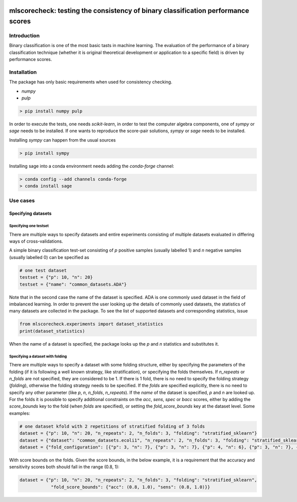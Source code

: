 .. -*- mode: rst -*-

|GitHub|_ |Codecov|_ |pylint|_ |ReadTheDocs|_ |PythonVersion|_ |PyPi|_ |License|_ |Gitter|_


.. |GitHub| image:: https://github.com/gykovacs/mlscorecheck/workflows/Python%20package/badge.svg?branch=main
.. _GitHub: https://github.com/gykovacs/mlscorecheck/workflows/Python%20package/badge.svg?branch=main

.. |Codecov| image:: https://codecov.io/gh/gykovacs/mlscorecheck/branch/master/graph/badge.svg?token=GQNNasvi4z
.. _Codecov: https://codecov.io/gh/gykovacs/mlscorecheck

.. |pylint| image:: https://img.shields.io/badge/pylint-10.0-brightgreen
.. _pylint: https://img.shields.io/badge/pylint-10.0-brightgreen

.. |ReadTheDocs| image:: https://readthedocs.org/projects/mlscorecheck/badge/?version=latest
.. _ReadTheDocs: https://mlscorecheck.readthedocs.io/en/latest/?badge=latest

.. |PythonVersion| image:: https://img.shields.io/badge/python-3.8%20%7C%203.9%20%7C%203.10%20%7C%203.11-brightgreen
.. _PythonVersion: https://img.shields.io/badge/python-3.8%20%7C%203.9%20%7C%203.10%20%7C%203.11-brightgreen

.. |PyPi| image:: https://badge.fury.io/py/mlscorecheck.svg
.. _PyPi: https://badge.fury.io/py/mlscorecheck

.. |License| image:: https://img.shields.io/badge/license-MIT-brightgreen
.. _License: https://img.shields.io/badge/license-MIT-brightgreen

.. |Gitter| image:: https://badges.gitter.im/mlscorecheck.svg
.. _Gitter: https://gitter.im/mlscorecheck?utm_source=badge&utm_medium=badge&utm_campaign=pr-badge&utm_content=badge

::

mlscorecheck: testing the consistency of binary classification performance scores
*********************************************************************************

Introduction
============

Binary classification is one of the most basic tasts in machine learning. The evaluation of the performance of a binary classification technique (whether it is original theoretical development or application to a specific field) is driven by performance scores.

Installation
============

The package has only basic requirements when used for consistency checking.

* `numpy`
* `pulp`

.. code-block:: bash

    > pip install numpy pulp

In order to execute the tests, one needs `scikit-learn`, in order to test the computer algebra components, one of `sympy` or `sage` needs to be installed. If one wants to reproduce the score-pair solutions, `sympy` or `sage` needs to be installed.

Installing `sympy` can happen from the usual sources

.. code-block:: bash

    > pip install sympy

Installing sage into a conda environment needs adding the `conda-forge` channel:

.. code-block:: bash

    > conda config --add channels conda-forge
    > conda install sage

Use cases
=========

Specifying datasets
-------------------

Specifying one testset
^^^^^^^^^^^^^^^^^^^^^^

There are multiple ways to specify datasets and entire experiments consisting of multiple datasets evaluated in differing ways of cross-validations.

A simple binary classification test-set consisting of `p` positive samples (usually labelled 1) and `n` negative samples (usually labelled 0) can be specified as

.. code-block:: python

    # one test dataset
    testset = {"p": 10, "n": 20}
    testset = {"name": "common_datasets.ADA"}

Note that in the second case the name of the dataset is specified. ADA is one commonly used dataset in the field of imbalanced learning. In order to prevent the user looking up the details of commonly used datasets, the statistics of many datasets are collected in the package. To see the list of supported datasets and corresponding statistics, issue

.. code-block:: python

    from mlscorecheck.experiments import dataset_statistics
    print(dataset_statistics)

When the name of a dataset is specified, the package looks up the `p` and `n` statistics and substitutes it.

Specifying a dataset with folding
^^^^^^^^^^^^^^^^^^^^^^^^^^^^^^^^^

There are multiple ways to specify a dataset with some folding structure, either by specifying the parameters of the folding (if it is following a well known strategy, like stratification), or specifying the folds themselves. If `n_repeats` or `n_folds` are not specified, they are considered to be 1. If there is 1 fold, there is no need to specify the folding strategy (`folding`), otherwise the folding strategy needs to be specified. If the `folds` are specified explicitly, there is no need to specify any other parameter (like `p`, `n`, `n_folds`, `n_repeats`). If the `name` of the dataset is specified, `p` and `n` are looked up. For the folds it is possible to specify additional constraints on the `acc`, `sens`, `spec` or `bacc` scores, either by adding the `score_bounds` key to the fold (when `folds` are specified), or setting the `fold_score_bounds` key at the dataset level. Some examples:

.. code-block:: python

    # one dataset kfold with 2 repetitions of stratified folding of 3 folds
    dataset = {"p": 10, "n": 20, "n_repeats": 2, "n_folds": 3, "folding": "stratified_sklearn"}
    dataset = {"dataset": "common_datasets.ecoli1", "n_repeats": 2, "n_folds": 3, "folding": "stratified_sklearn"}
    dataset = {"fold_configuration": [{"p": 3, "n": 7}, {"p": 3, "n": 7}, {"p": 4, "n": 6}, {"p": 3, "n": 7}, {"p": 3, "n": 7}, {"p": 4, "n": 6}]

With score bounds on the folds. Given the score bounds, in the below example, it is a requirement that the accuracy and sensitivity scores both should fall in the range (0.8, 1):

.. code-block:: python

    dataset = {"p": 10, "n": 20, "n_repeats": 2, "n_folds": 3, "folding": "stratified_sklearn",
                "fold_score_bounds": {"acc": (0.8, 1.0), "sens": (0.8, 1.0)}}
